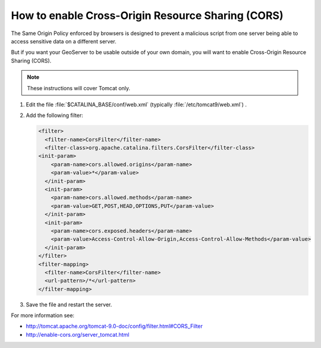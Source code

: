.. _sysadmin.cors:

How to enable Cross-Origin Resource Sharing (CORS)
==================================================

The Same Origin Policy enforced by browsers is designed to prevent a malicious script from one server being able to access sensitive data on a different server.

But if you want your GeoServer to be usable outside of your own domain, you will want to enable Cross-Origin Resource Sharing (CORS).

.. note:: These instructions will cover Tomcat only.

#. Edit the file :file:`$CATALINA_BASE/conf/web.xml` (typically :file:`/etc/tomcat9/web.xml`) .

#. Add the following filter:
   
   .. code-block:: xml
   
      <filter>
        <filter-name>CorsFilter</filter-name>
        <filter-class>org.apache.catalina.filters.CorsFilter</filter-class>
      <init-param>
          <param-name>cors.allowed.origins</param-name>
          <param-value>*</param-value>
        </init-param>
        <init-param>
          <param-name>cors.allowed.methods</param-name>
          <param-value>GET,POST,HEAD,OPTIONS,PUT</param-value>
        </init-param>
        <init-param>
          <param-name>cors.exposed.headers</param-name>
          <param-value>Access-Control-Allow-Origin,Access-Control-Allow-Methods</param-value>
        </init-param>
      </filter>
      <filter-mapping>
        <filter-name>CorsFilter</filter-name>
        <url-pattern>/*</url-pattern>
      </filter-mapping>

#. Save the file and restart the server.

For more information see:
   
* http://tomcat.apache.org/tomcat-9.0-doc/config/filter.html#CORS_Filter
* http://enable-cors.org/server_tomcat.html
